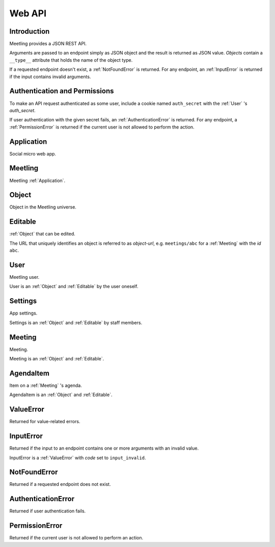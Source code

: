 Web API
=======

Introduction
------------

Meetling provides a JSON REST API.

Arguments are passed to an endpoint simply as JSON object and the result is returned as JSON value.
*Objects* contain a ``__type__`` attribute that holds the name of the object type.

If a requested endpoint doesn't exist, a :ref:`NotFoundError` is returned. For any endpoint, an
:ref:`InputError` is returned if the input contains invalid arguments.

Authentication and Permissions
------------------------------

To make an API request authenticated as some user, include a cookie named ``auth_secret`` with the
:ref:`User` 's *auth_secret*.

If user authentication with the given secret fails, an :ref:`AuthenticationError` is returned. For
any endpoint, a :ref:`PermissionError` is returned if the current user is not allowed to perform the
action.

.. _Application:

Application
-----------

Social micro web app.

.. http:post:: /api/login

   ``{"code": null}``

   Log in an :ref:`User` (device) and return them.

   If *code* is given, log in an existing user with the login *code*. If the login fails, a
   :exc:`ValueError` (``code_invalid``) is returned.

   If *code* is ``null``, create and log in a new user. The very first user who logs in is
   registered as staff member.

.. _Meetling:

Meetling
--------

Meetling :ref:`Application`.

.. http:post:: /api/meetings

   ``{"title", "time": null, "location": null, "description": null}``

   Create a :ref:`Meeting` and return it.

   Permission: Authenticated users.

.. http:post:: /api/create-example-meeting

   Create a :ref:`Meeting` with an example agenda and return it.

   Useful to illustrate how meetings work.

   Permission: Authenticated users.

.. _Object:

Object
------

Object in the Meetling universe.

.. attribute:: id

   Unique ID of the object.

.. attribute:: trashed

   Indicates if the object has been trashed (deleted).

.. _Editable:

Editable
--------

:ref:`Object` that can be edited.

The URL that uniquely identifies an object is referred to as *object-url*, e.g. ``meetings/abc`` for
a :ref:`Meeting` with the *id* ``abc``.

.. describe:: authors

   :ref:`User` s who edited the object.

.. http:post:: /api/(object-url)

   ``{attrs...}``

   Edit the attributes given by *attrs* and return the updated object.

   A *trashed* (deleted) object cannot be edited. In this case a :ref:`ValueError`
   (`object_trashed`) is returned.

   Permission: Authenticated users.

.. _User:

User
----

Meetling user.

User is an :ref:`Object` and :ref:`Editable` by the user oneself.

.. describe:: name

   Name or nick name.

.. describe:: auth_secret

   Secret for authentication. Visible only to the user oneself.

.. http:get:: /api/users/(id)

   Get the user given by *id*.

.. _Settings:

Settings
--------

App settings.

Settings is an :ref:`Object` and :ref:`Editable` by staff members.

.. describe:: title

   Site title.

.. describe:: icon

   URL of the site icon. May be ``null``.

.. describe:: favicon

   URL of the site icon optimized for a small size. May be ``null``.

.. describe:: staff

   Staff users.

.. http:get:: /api/settings

   Get the settings.

.. _Meeting:

Meeting
-------

Meeting.

Meeting is an :ref:`Object` and :ref:`Editable`.

.. describe:: title

   Title of the meeting.

.. describe:: time

   Date and time the meeting begins. May be ``null``.

.. describe:: location

   Location where the meeting takes place. May be ``null``.

.. describe:: description

   Description of the meeting. May be ``null``.

.. http:get:: /api/meetings/(id)

   Get the meeting given by *id*.

.. http:get:: /api/meetings/(id)/items

   Get the list of :ref:`AgendaItem` s on the meeting's agenda.

   If ``/trashed`` is appended to the URL, only trashed (deleted) items are returned.

.. http:post:: /api/meetings/(id)/items

   ``{"title", "duration": null, "description": null}``

   Create an :ref:`AgendaItem` and return it.

   Permission: Authenticated users.

.. http:post:: /api/meetings/(id)/trash-agenda-item

   ``{"item_id"}``

   Trash (delete) the :ref:`AgendaItem` with *item_id*.

   If there is no item with *item_id* for the meeting, a :ref:`ValueError` (``item_not_found``) is
   returned.

   Permission: Authenticated users.

.. http:post:: /api/meetings/(id)/restore-agenda-item

   ``{"item_id"}``

   Restore the previously trashed (deleted) :ref:`AgendaItem` with *item_id*.

   If there is no trashed item with *item_id* for the meeting, a :ref:`ValueError`
   (``item_not_found``) is returned.

   Permission: Authenticated users.

.. http:post:: /api/meetings/(id)/move-agenda-item

   ``{"item_id", "to_id"}``

   Move the :ref:`AgendaItem` with *item_id* to the position directly after the item with *to_id*.

   If *to_id* is ``null``, move the item to the top of the agenda.

   If there is no item with *item_id* or *to_id* for the meeting, a :ref:`ValueError`
   (``item_not_found`` or ``to_not_found``) is returned.

   Permission: Authenticated users.

.. _AgendaItem:

AgendaItem
----------

Item on a :ref:`Meeting` 's agenda.

AgendaItem is an :ref:`Object` and :ref:`Editable`.

.. describe:: title

   Title of the item.

.. describe:: duration

   Time the agenda item takes in minutes. May be ``null``.

.. describe:: description

   Description of the item. May be ``null``.

.. http:get:: /api/meetings/(meeting-id)/items/(item-id)

   Get the item given by *item-id*.

.. _ValueError:

ValueError
----------

Returned for value-related errors.

.. attribute:: code

   Error string providing more information about the problem.

.. _InputError:

InputError
----------

Returned if the input to an endpoint contains one or more arguments with an invalid value.

InputError is a :ref:`ValueError` with *code* set to ``input_invalid``.

.. attribute:: errors

   Map of argument names / error strings for every problematic argument of the input.

.. _NotFoundError:

NotFoundError
-------------

Returned if a requested endpoint does not exist.

.. _AuthenticationError:

AuthenticationError
-------------------

Returned if user authentication fails.

.. _PermissionError:

PermissionError
---------------

Returned if the current user is not allowed to perform an action.
